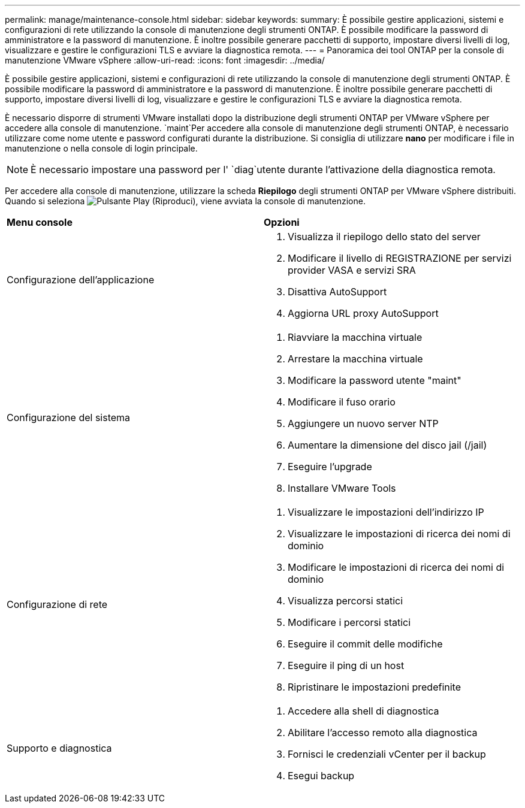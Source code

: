 ---
permalink: manage/maintenance-console.html 
sidebar: sidebar 
keywords:  
summary: È possibile gestire applicazioni, sistemi e configurazioni di rete utilizzando la console di manutenzione degli strumenti ONTAP. È possibile modificare la password di amministratore e la password di manutenzione. È inoltre possibile generare pacchetti di supporto, impostare diversi livelli di log, visualizzare e gestire le configurazioni TLS e avviare la diagnostica remota. 
---
= Panoramica dei tool ONTAP per la console di manutenzione VMware vSphere
:allow-uri-read: 
:icons: font
:imagesdir: ../media/


[role="lead"]
È possibile gestire applicazioni, sistemi e configurazioni di rete utilizzando la console di manutenzione degli strumenti ONTAP. È possibile modificare la password di amministratore e la password di manutenzione. È inoltre possibile generare pacchetti di supporto, impostare diversi livelli di log, visualizzare e gestire le configurazioni TLS e avviare la diagnostica remota.

È necessario disporre di strumenti VMware installati dopo la distribuzione degli strumenti ONTAP per VMware vSphere per accedere alla console di manutenzione.  `maint`Per accedere alla console di manutenzione degli strumenti ONTAP, è necessario utilizzare come nome utente e password configurati durante la distribuzione. Si consiglia di utilizzare *nano* per modificare i file in manutenzione o nella console di login principale.


NOTE: È necessario impostare una password per l' `diag`utente durante l'attivazione della diagnostica remota.

Per accedere alla console di manutenzione, utilizzare la scheda *Riepilogo* degli strumenti ONTAP per VMware vSphere distribuiti. Quando si seleziona image:../media/launch-maintenance-console.gif["Pulsante Play (Riproduci)"], viene avviata la console di manutenzione.

|===


| *Menu console* | *Opzioni* 


 a| 
Configurazione dell'applicazione
 a| 
. Visualizza il riepilogo dello stato del server
. Modificare il livello di REGISTRAZIONE per servizi provider VASA e servizi SRA
. Disattiva AutoSupport
. Aggiorna URL proxy AutoSupport




 a| 
Configurazione del sistema
 a| 
. Riavviare la macchina virtuale
. Arrestare la macchina virtuale
. Modificare la password utente "maint"
. Modificare il fuso orario
. Aggiungere un nuovo server NTP
. Aumentare la dimensione del disco jail (/jail)
. Eseguire l'upgrade
. Installare VMware Tools




 a| 
Configurazione di rete
 a| 
. Visualizzare le impostazioni dell'indirizzo IP
. Visualizzare le impostazioni di ricerca dei nomi di dominio
. Modificare le impostazioni di ricerca dei nomi di dominio
. Visualizza percorsi statici
. Modificare i percorsi statici
. Eseguire il commit delle modifiche
. Eseguire il ping di un host
. Ripristinare le impostazioni predefinite




 a| 
Supporto e diagnostica
 a| 
. Accedere alla shell di diagnostica
. Abilitare l'accesso remoto alla diagnostica
. Fornisci le credenziali vCenter per il backup
. Esegui backup


|===